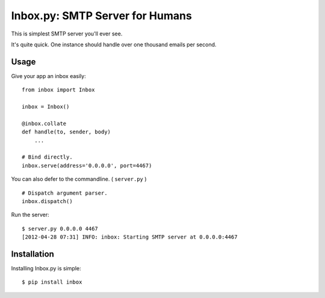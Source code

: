 Inbox.py: SMTP Server for Humans
================================

This is simplest SMTP server you'll ever see.

It's quite quick. One instance should handle over one thousand emails per second.


Usage
-----

Give your app an inbox easily::

    from inbox import Inbox

    inbox = Inbox()

    @inbox.collate
    def handle(to, sender, body)
        ...

    # Bind directly.
    inbox.serve(address='0.0.0.0', port=4467)


You can also defer to the commandline. ( ``server.py`` ) ::

    # Dispatch argument parser.
    inbox.dispatch()

Run the server::

    $ server.py 0.0.0.0 4467
    [2012-04-28 07:31] INFO: inbox: Starting SMTP server at 0.0.0.0:4467


Installation
------------

Installing Inbox.py is simple::

    $ pip install inbox